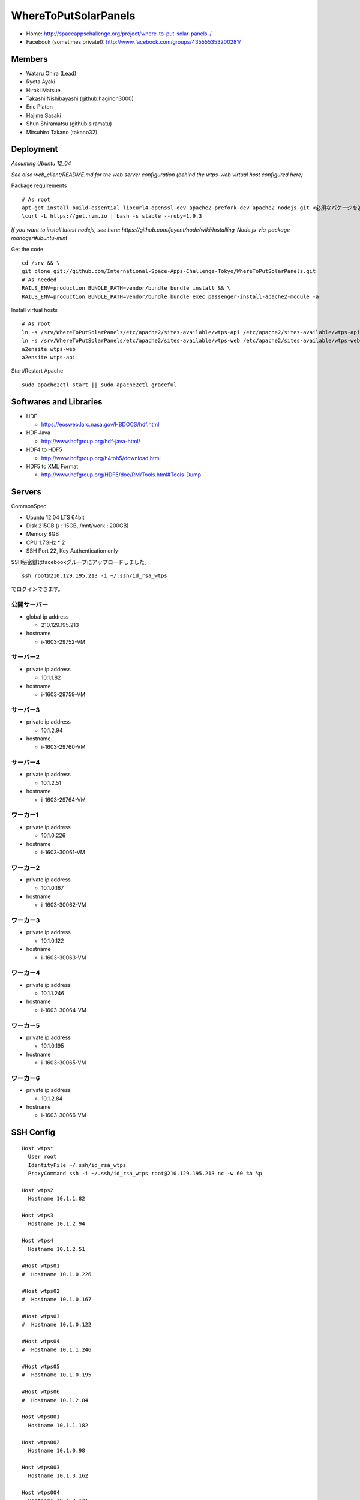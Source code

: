 =====================
WhereToPutSolarPanels
=====================

- Home: http://spaceappschallenge.org/project/where-to-put-solar-panels-/
- Facebook (sometimes private!): http://www.facebook.com/groups/435555353200281/

-------
Members
-------

- Wataru Ohira (Lead)
- Ryota Ayaki
- Hiroki Matsue
- Takashi Nishibayashi (github:haginon3000)
- Eric Platon
- Hajime Sasaki
- Shun Shiramatsu (github:siramatu)
- Mitsuhiro Takano (takano32)

----------
Deployment
----------

*Assuming Ubuntu 12_04*

*See also web_client/README.md for the web server configuration (behind the wtps-web virtual host configured here)*

Package requirements

::

    # As root
    apt-get install build-essential libcurl4-openssl-dev apache2-prefork-dev apache2 nodejs git <必須なパケージを追加してください！>
    \curl -L https://get.rvm.io | bash -s stable --ruby=1.9.3

*If you want to install latest nodejs, see here: https://github.com/joyent/node/wiki/Installing-Node.js-via-package-manager#ubuntu-mint*

Get the code

::

    cd /srv && \
    git clone git://github.com/International-Space-Apps-Challenge-Tokyo/WhereToPutSolarPanels.git
    # As needed
    RAILS_ENV=production BUNDLE_PATH=vendor/bundle bundle install && \
    RAILS_ENV=production BUNDLE_PATH=vendor/bundle bundle exec passenger-install-apache2-module -a

Install virtual hosts

::

    # As root
    ln -s /srv/WhereToPutSolarPanels/etc/apache2/sites-available/wtps-api /etc/apache2/sites-available/wtps-api
    ln -s /srv/WhereToPutSolarPanels/etc/apache2/sites-available/wtps-web /etc/apache2/sites-available/wtps-web
    a2ensite wtps-web
    a2ensite wtps-api

Start/Restart Apache

::

    sudo apache2ctl start || sudo apache2ctl graceful

-----------------------
Softwares and Libraries
-----------------------

- HDF

  - https://eosweb.larc.nasa.gov/HBDOCS/hdf.html

- HDF Java

  - http://www.hdfgroup.org/hdf-java-html/

- HDF4 to HDF5

  - http://www.hdfgroup.org/h4toh5/download.html

- HDF5 to XML Format

  - http://www.hdfgroup.org/HDF5/doc/RM/Tools.html#Tools-Dump


-------
Servers
-------

CommonSpec

- Ubuntu 12.04 LTS 64bit
- Disk 215GB (/ : 15GB, /mnt/work : 200GB)
- Memory 8GB
- CPU 1.7GHz * 2
- SSH Port 22, Key Authentication only

SSH秘密鍵はfacebookグループにアップロードしました。

::

  ssh root@210.129.195.213 -i ~/.ssh/id_rsa_wtps

でログインできます。

公開サーバー
------------

- global ip address

  - 210.129.195.213

- hostname

  - i-1603-29752-VM

サーバー2
---------

- private ip address

  - 10.1.1.82

- hostname

  - i-1603-29759-VM

サーバー3
---------

- private ip address

  - 10.1.2.94

- hostname

  - i-1603-29760-VM

サーバー4
---------

- private ip address

  - 10.1.2.51

- hostname

  - i-1603-29764-VM

ワーカー1
---------

- private ip address

  - 10.1.0.226

- hostname

  - i-1603-30061-VM

ワーカー2
---------

- private ip address

  - 10.1.0.167

- hostname

  - i-1603-30062-VM

ワーカー3
---------

- private ip address

  - 10.1.0.122

- hostname

  - i-1603-30063-VM

ワーカー4
---------

- private ip address

  - 10.1.1.246

- hostname

  - i-1603-30064-VM

ワーカー5
---------

- private ip address

  - 10.1.0.195

- hostname

  - i-1603-30065-VM

ワーカー6
---------

- private ip address

  - 10.1.2.84

- hostname

  - i-1603-30066-VM

----------
SSH Config
----------

::

  Host wtps*
    User root
    IdentityFile ~/.ssh/id_rsa_wtps
    ProxyCommand ssh -i ~/.ssh/id_rsa_wtps root@210.129.195.213 nc -w 60 %h %p

  Host wtps2
    Hostname 10.1.1.82

  Host wtps3
    Hostname 10.1.2.94

  Host wtps4
    Hostname 10.1.2.51

  #Host wtps01
  #  Hostname 10.1.0.226

  #Host wtps02
  #  Hostname 10.1.0.167

  #Host wtps03
  #  Hostname 10.1.0.122

  #Host wtps04
  #  Hostname 10.1.1.246

  #Host wtps05
  #  Hostname 10.1.0.195

  #Host wtps06
  #  Hostname 10.1.2.84

  Host wtps001
    Hostname 10.1.1.182

  Host wtps002
    Hostname 10.1.0.98

  Host wtps003
    Hostname 10.1.3.162

  Host wtps004
    Hostname 10.1.3.121

  Host wtps005
    Hostname 10.1.3.226

  Host wtps006
    Hostname 10.1.0.144

  Host wtpsdb
    Hostname 10.1.3.155

  Host wtpsdb0
    Hostname 10.1.1.35

  Host wtpsdb1
    Hostname 10.1.3.41
  Host wtps
    User root
    IdentityFile ~/.ssh/id_rsa_wtps
    Hostname 210.129.195.213

-------------
SetUp Workers
-------------

::

  # apt-get update
  # apt-get upgrade
  # apt-get dist-upgrade
  # fdisk /dev/sdb
  # mkfs.ext4 /dev/sdb1
  # blkid /dev/sdb1
  # vi /etc/fstab
  # reboot

at 210.129.195.213, foreach new worker's hostname.

::

  # scp -i ~/.ssh/id_rsa_wtps{,} hostname:~/.ssh
  # apt-get install git
  # cd /mnt/work
  # git clone https://github.com/International-Space-Apps-Challenge-Tokyo/WhereToPutSolarPanels.git

return to worker.

::

  # apt-get install python-h5py python-pymongo

let's get started to insert data!

---------------
Data Management
---------------

Convert HDF4 to HDF5
--------------------

install hdf5-tools

::

  apt-get install hdf5-tools

use h4toh5.

Insert Data from HDF5
---------------------

``insert_cloud_mask.py`` using h5py and pymongo.

::

  $ sudo apt-get install python-h5py python-pymongo

usage

::

  $ insert_cloud_mask.py [shard_index] [shard_num] [HDF5 File Name]

multiple file insert.

ex. from 2000-01-01 to 2000-12-31 data.

::

  $ echo MOD35_L2.A200[0]*.h5 | xargs -n1 insert_cloud_mask.py [shard_index] [shard_num]

ex. from 2001-01-01 to 2012-12-31 data w/ concurrency 4.

::

  $ echo MOD35_L2.A200[12]/*.h5 | xargs -P4 -n1 ./WhereToPutSolarPanels/insert_cloud_mask.py 0 12
  $ echo MOD35_L2.A200[34]/*.h5 | xargs -P4 -n1 ./WhereToPutSolarPanels/insert_cloud_mask.py 0 12
  $ echo MOD35_L2.A200[56]/*.h5 | xargs -P4 -n1 ./WhereToPutSolarPanels/insert_cloud_mask.py 0 12
  $ echo MOD35_L2.A200[78]/*.h5 | xargs -P4 -n1 ./WhereToPutSolarPanels/insert_cloud_mask.py 0 12
  $ echo MOD35_L2.A20[01][09]/*.h5 | xargs -P4 -n1 ./WhereToPutSolarPanels/insert_cloud_mask.py 0 12
  $ echo MOD35_L2.A201[12]/*.h5 | xargs -P4 -n1 ./WhereToPutSolarPanels/insert_cloud_mask.py 0 12

ex. and batch insert.

::

  $  i in `seq 0 11`; do echo MOD35_L2.A200[12]/*.h5 | xargs -P4 -n1 ./WhereToPutSolarPanels/insert_cloud_mask.py $i 12; done
  $  i in `seq 0 11`; do echo MOD35_L2.A200[34]/*.h5 | xargs -P4 -n1 ./WhereToPutSolarPanels/insert_cloud_mask.py $i 12; done
  $  i in `seq 0 11`; do echo MOD35_L2.A200[56]/*.h5 | xargs -P4 -n1 ./WhereToPutSolarPanels/insert_cloud_mask.py $i 12; done
  $  i in `seq 0 11`; do echo MOD35_L2.A200[78]/*.h5 | xargs -P4 -n1 ./WhereToPutSolarPanels/insert_cloud_mask.py $i 12; done
  $  i in `seq 0 11`; do echo MOD35_L2.A200[01][09]/*.h5 | xargs -P4 -n1 ./WhereToPutSolarPanels/insert_cloud_mask.py $i 12; done
  $  i in `seq 0 11`; do echo MOD35_L2.A201[12]/*.h5 | xargs -P4 -n1 ./WhereToPutSolarPanels/insert_cloud_mask.py $i 12; done

--------
Mongo DB
--------

Current Data Structure https://github.com/International-Space-Apps-Challenge-Tokyo/WhereToPutSolarPanels/blob/master/mongo/README.md

Create Geo Index
----------------

::

  > db.cloud_mask.ensureIndex({loc: '2d'}) 


Count
-----

::

    > db.cloud_mask.count({query: {
        lat: {$gt: 35, $lt: 35.001},
        lon: {$gt: 134, $lt: 134.001}
        }})

Map Reduce
----------

::

    > var _m = function() {
      emit(this._id, {score: this.score});
    };
    > var _r = function(key, values) {
      var result = {count: 0, score: 0};
      values.forEach(function(value){
        result.count++;
        result.score += value.score;
      });
      return result;
    };

::

    > db.cloud_mask.mapReduce(_m, _r,
      {out: {inline: 1},
        query: {
          lat: {$gt: 35, $lt: 35.01},
          lon: {$gt: 134, $lt: 134.01}
          }})

----------
Server API
----------

* GET /api/v1/rank

- Request Parameters

  - lat (中心座標)
  - lan (中心座標)

- Response

  - Content-Type:application/json

::

  {
    rank: 5,
    total_score: 3600, // 10年分の合計
    series: {
      from: "2000-01",
      to: "2010-12",
      data: [100, 105, 100, 30] // 10年分の月毎の晴れてる度
    }
  }

- Example

::

  http://xxxxx.com/api/v1/rank?lat=35.666666&lan=135.333333333


* GET /api/v1/rank/range

- Request Parameters

  - type1

    - lat_s: latitude start of range
    - lat_e: latitude end of range
    - lon_s: longitude start of range
    - lon_e: longitude end of range

  - type2

    - lat_r: latitude range
    - lon_r: longitude range

- Response

ランクの配列、指定したレンジの左上から右へ。
配列の長さは400。

::

  -------
  |1|2|3|
  -------
  |4|5|6|
  -------

- Content-Type:application/json

::

  [
    {
    "lat": 32.123,
    "lon": 139.123,
    "weight": 123
    },
    ...
    {
    "lat": 38.123,
    "lon": 142.123,
    "weight": 321
    },
  ]


- Examples

  - http://xxxxx.com/api/v1/rank/range?lat_s=20&lat_e=22&lon_s=120&lon_e=122

  - http://xxxxx.com/api/v1/rank/range?lon_r%5B%5D=139.73101258770754&lon_r%5B%5D=141.8147120048218&lat_r%5B%5D=37.04133331398954&lat_r%5B%5D=39.079552354108294

